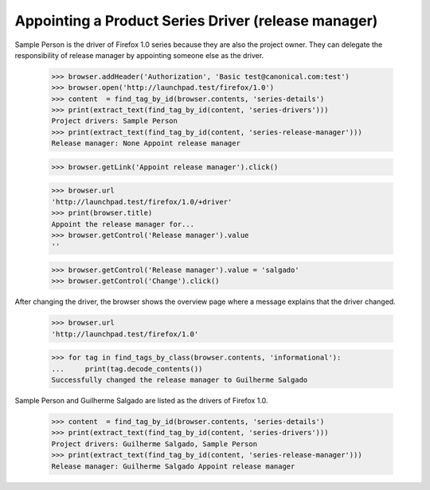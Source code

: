 Appointing a Product Series Driver (release manager)
====================================================

Sample Person is the driver of Firefox 1.0 series because they are also
the project owner. They can delegate the responsibility of release manager
by appointing someone else as the driver.

    >>> browser.addHeader('Authorization', 'Basic test@canonical.com:test')
    >>> browser.open('http://launchpad.test/firefox/1.0')
    >>> content  = find_tag_by_id(browser.contents, 'series-details')
    >>> print(extract_text(find_tag_by_id(content, 'series-drivers')))
    Project drivers: Sample Person
    >>> print(extract_text(find_tag_by_id(content, 'series-release-manager')))
    Release manager: None Appoint release manager

    >>> browser.getLink('Appoint release manager').click()

    >>> browser.url
    'http://launchpad.test/firefox/1.0/+driver'
    >>> print(browser.title)
    Appoint the release manager for...
    >>> browser.getControl('Release manager').value
    ''

    >>> browser.getControl('Release manager').value = 'salgado'
    >>> browser.getControl('Change').click()

After changing the driver, the browser shows the overview page where a
message explains that the driver changed.

    >>> browser.url
    'http://launchpad.test/firefox/1.0'

    >>> for tag in find_tags_by_class(browser.contents, 'informational'):
    ...     print(tag.decode_contents())
    Successfully changed the release manager to Guilherme Salgado

Sample Person and Guilherme Salgado are listed as the drivers of Firefox 1.0.

    >>> content  = find_tag_by_id(browser.contents, 'series-details')
    >>> print(extract_text(find_tag_by_id(content, 'series-drivers')))
    Project drivers: Guilherme Salgado, Sample Person
    >>> print(extract_text(find_tag_by_id(content, 'series-release-manager')))
    Release manager: Guilherme Salgado Appoint release manager

